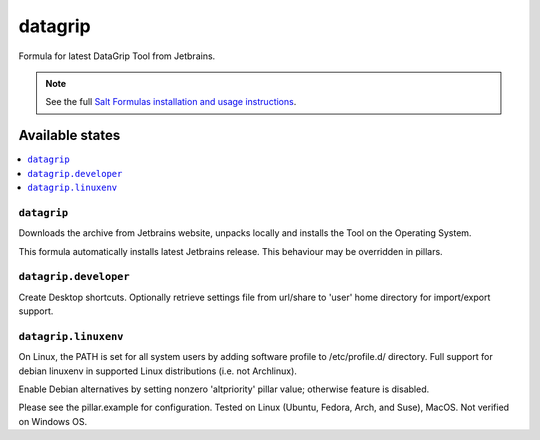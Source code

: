 ========
datagrip
========

Formula for latest DataGrip Tool from Jetbrains. 

.. note::

    See the full `Salt Formulas installation and usage instructions
    <http://docs.saltstack.com/en/latest/topics/development/conventions/formulas.html>`_.
    
Available states
================

.. contents::
    :local:

``datagrip``
------------

Downloads the archive from Jetbrains website, unpacks locally and installs the Tool on the Operating System.

.. note::

This formula automatically installs latest Jetbrains release. This behaviour may be overridden in pillars.


``datagrip.developer``
------------
Create Desktop shortcuts. Optionally retrieve settings file from url/share to 'user' home directory for import/export support.


``datagrip.linuxenv``
------------
On Linux, the PATH is set for all system users by adding software profile to /etc/profile.d/ directory.  Full support for debian linuxenv in supported Linux distributions (i.e. not Archlinux).

.. note::

Enable Debian alternatives by setting nonzero 'altpriority' pillar value; otherwise feature is disabled.

Please see the pillar.example for configuration.
Tested on Linux (Ubuntu, Fedora, Arch, and Suse), MacOS. Not verified on Windows OS.
